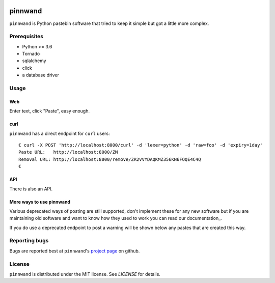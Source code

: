 .. image:: https://travis-ci.org/supakeen/pinnwand.svg?branch=master
    :target: https://travis-ci.org/supakeen/pinnwand

.. image:: https://readthedocs.org/projects/pinnwand/badge/?version=latest
    :target: https://pinnwand.readthedocs.io/en/latest/

.. image:: https://pinnwand.readthedocs.io/en/latest/_static/license.svg
    :target: https://github.com/supakeen/pinnwand/blob/master/LICENSE

.. image:: https://img.shields.io/badge/code%20style-black-000000.svg
    :target: https://github.com/ambv/black

.. image:: https://img.shields.io/pypi/v/pinnwand
    :target: https://pypi.org/project/pinnwand


pinnwand
########

``pinnwand`` is Python pastebin software that tried to keep it simple but got
a little more complex.

Prerequisites
=============
* Python >= 3.6
* Tornado
* sqlalchemy
* click
* a database driver

Usage
=====

Web
---
Enter text, click "Paste", easy enough.

curl
----
``pinnwand`` has a direct endpoint for ``curl`` users::

  € curl -X POST 'http://localhost:8000/curl' -d 'lexer=python' -d 'raw=foo' -d 'expiry=1day'
  Paste URL:   http://localhost:8000/ZM
  Removal URL: http://localhost:8000/remove/ZR2VVYDAQKMZ356KN6FOQE4C4Q
  €

API
---
There is also an API.

More ways to use pinnwand
-------------------------
Various deprecated ways of posting are still supported, don't implement these
for any new software but if you are maintaining old software and want to know
how they used to work you can read our documentation_.

If you do use a deprecated endpoint to post a warning will be shown below any
pastes that are created this way.

Reporting bugs
==============
Bugs are reported best at ``pinnwand``'s `project page`_ on github.

License
=======
``pinnwand`` is distributed under the MIT license. See `LICENSE`
for details.

.. _project page: https://github.com/supakeen/pinnwand
.. _documentationpage: https://pinnwand.readthedocs.io/en/latest/
